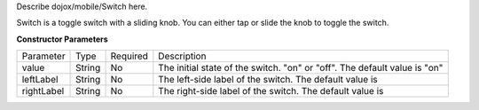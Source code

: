Describe dojox/mobile/Switch here.



Switch is a toggle switch with a sliding knob. You can either tap or slide the knob to toggle the switch.

**Constructor Parameters**

+--------------+----------+---------+-----------------------------------------------------------------------------------------------------------+
|Parameter     |Type      |Required |Description                                                                                                |
+--------------+----------+---------+-----------------------------------------------------------------------------------------------------------+
|value 	       |String 	  |No       |The initial state of the switch. "on" or "off". The default value is "on"                                  |
+--------------+----------+---------+-----------------------------------------------------------------------------------------------------------+
|leftLabel     |String    |No       |The left-side label of the switch. The default value is                                                    |
+--------------+----------+---------+-----------------------------------------------------------------------------------------------------------+
|rightLabel    |String    |No       |The right-side label of the switch. The default value is                                                   |
+--------------+----------+---------+-----------------------------------------------------------------------------------------------------------+
